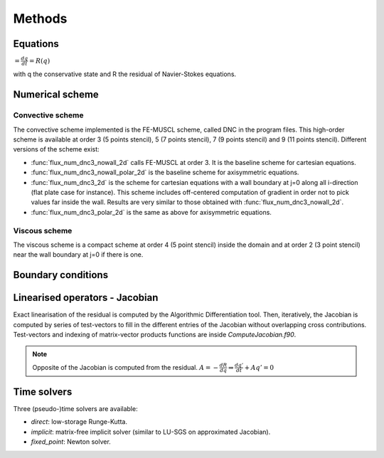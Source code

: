Methods
=======

Equations
------

:math:`= \frac{dq}{dt} = R(q)`

with q the conservative state and R the residual of Navier-Stokes equations.

Numerical scheme
-----

Convective scheme
^^^^

The convective scheme implemented is the FE-MUSCL scheme, called DNC in the program files. This high-order scheme is available at order 3 (5 points stencil), 5 (7 points stencil), 7 (9 points stencil) and 9 (11 points stencil). Different versions of the scheme exist:

* :func:`flux_num_dnc3_nowall_2d` calls FE-MUSCL at order 3. It is the baseline scheme for cartesian equations.
* :func:`flux_num_dnc3_nowall_polar_2d` is the baseline scheme for axisymmetric equations.
* :func:`flux_num_dnc3_2d` is the scheme for cartesian equations with a wall boundary at j=0 along all i-direction (flat plate case for instance). This scheme includes off-centered computation of gradient in order not to pick values far inside the wall. Results are very similar to those obtained with :func:`flux_num_dnc3_nowall_2d`.
* :func:`flux_num_dnc3_polar_2d` is the same as above for axisymmetric equations.


Viscous scheme
^^^^

The viscous scheme is a compact scheme at order 4 (5 point stencil) inside the domain and at order 2 (3 point stencil) near the wall boundary at j=0 if there is one.


Boundary conditions
-----



Linearised operators - Jacobian
-----

Exact linearisation of the residual is computed by the Algorithmic Differentiation tool. Then, iteratively, the Jacobian is computed by series of test-vectors to fill in the different entries of the Jacobian without overlapping cross contributions. Test-vectors and indexing of matrix-vector products functions are inside *ComputeJacobian.f90*.

.. note::
   
   Opposite of the Jacobian is computed from the residual.
   :math:`A = - \frac{dR}{dq} \Rightarrow \frac{dq'}{dt} + Aq' = 0`

Time solvers
-----

Three (pseudo-)time solvers are available:

* *direct*: low-storage Runge-Kutta.
* *implicit*:  matrix-free implicit solver (similar to LU-SGS on approximated Jacobian).
* *fixed_point*: Newton solver.

